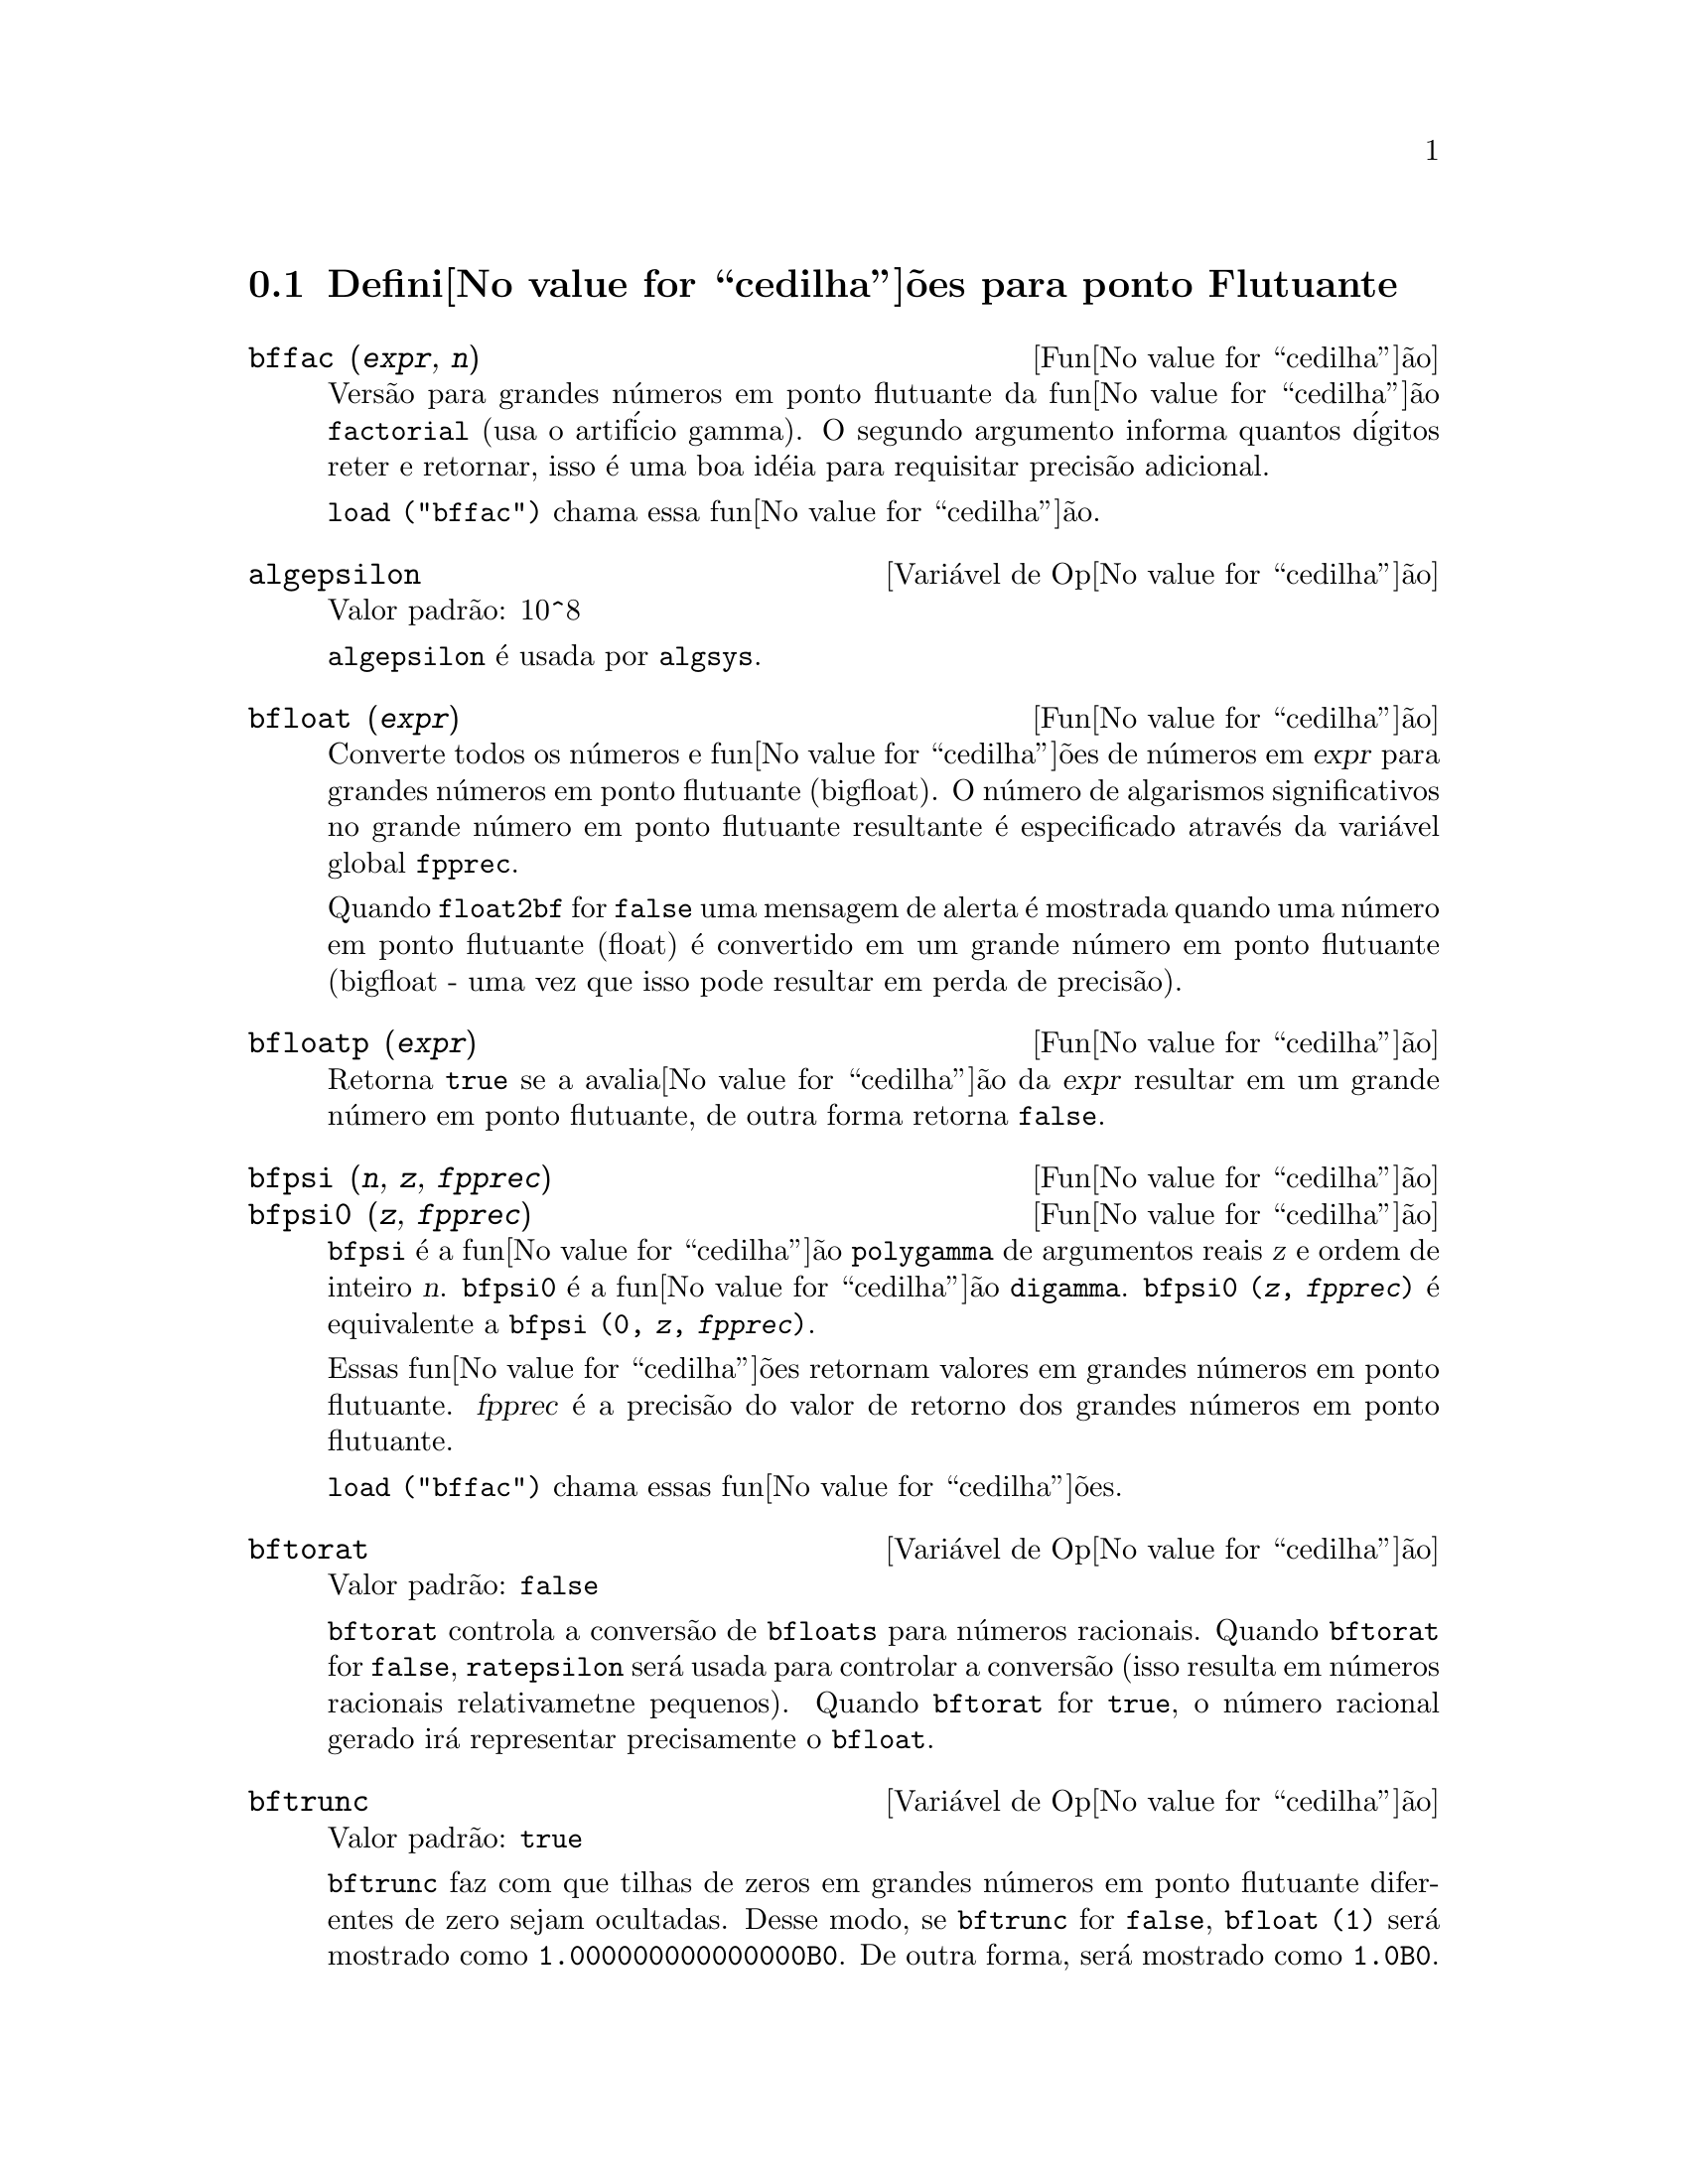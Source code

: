 @c /Floating.texi/1.17/Tue Aug 23 09:18:26 2005/-ko/
@c ITEMS IN THIS FILE ARE IN NEED OF EXPANSION, CLARIFICATION, AND EXAMPLES

@menu
* Defini@value{cedilha}@~oes para ponto Flutuante::  
@end menu

@node Defini@value{cedilha}@~oes para ponto Flutuante,  , Ponto Flutuante, Ponto Flutuante
@section Defini@value{cedilha}@~oes para ponto Flutuante

@c FOLLOWING FUNCTIONS IN bffac.mac ARE NOT DESCRIBED IN .texi FILES: !!!
@c obfac, azetb, vonschtoonk, divrlst, obzeta, bfhzeta, bfpsi0 !!!
@c DON'T KNOW WHICH ONES ARE INTENDED FOR GENERAL USE !!!

@c FOLLOWING FUNCTIONS IN bffac.mac ARE DESCRIBED IN Number.texi: !!!
@c burn, bzeta, bfzeta !!!

@c FOLLOWING FUNCTIONS IN bffac.mac ARE DESCRIBED HERE: !!!
@c bfpsi, bffac, cbffac !!!

@deffn {Fun@value{cedilha}@~ao} bffac (@var{expr}, @var{n})
Vers@~ao para grandes n@'umeros em ponto flutuante da fun@value{cedilha}@~ao
@code{factorial} (usa o artif@'icio gamma).  O segundo argumento informa quantos d@'igitos reter e retornar,
isso @'e uma boa id@'eia para requisitar precis@~ao adicional.

@code{load ("bffac")} chama essa fun@value{cedilha}@~ao.

@end deffn

@defvr {Vari@'avel de Op@value{cedilha}@~ao} algepsilon
Valor padr@~ao: 10^8

@c WHAT IS algepsilon, EXACTLY ??? describe ("algsys") IS NOT VERY INFORMATIVE !!!
@code{algepsilon} @'e usada por @code{algsys}.

@end defvr

@deffn {Fun@value{cedilha}@~ao} bfloat (@var{expr})
Converte todos os n@'umeros e fun@value{cedilha}@~oes de n@'umeros em @var{expr} para grandes n@'umeros em 
ponto flutuante (bigfloat).  O n@'umero de algarismos significativos no grande n@'umero em ponto flutuante resultante @'e especificado atrav@'es da vari@'avel global @code{fpprec}.

Quando @code{float2bf} for @code{false} uma mensagem de alerta @'e mostrada quando
uma n@'umero em ponto flutuante (float) @'e convertido em um grande n@'umero em ponto flutuante (bigfloat - uma vez que
isso pode resultar em perda de precis@~ao).

@end deffn

@deffn {Fun@value{cedilha}@~ao} bfloatp (@var{expr})
Retorna @code{true} se a avalia@value{cedilha}@~ao da @var{expr} resultar em um grande n@'umero em ponto flutuante, de outra forma retorna @code{false}.

@end deffn

@deffn {Fun@value{cedilha}@~ao} bfpsi (@var{n}, @var{z}, @var{fpprec})
@deffnx {Fun@value{cedilha}@~ao} bfpsi0 (@var{z}, @var{fpprec})
@code{bfpsi} @'e a fun@value{cedilha}@~ao @code{polygamma} de argumentos reais @var{z} e ordem de inteiro @var{n}.
@code{bfpsi0} @'e a fun@value{cedilha}@~ao @code{digamma}. 
@code{bfpsi0 (@var{z}, @var{fpprec})} @'e equivalente a @code{bfpsi (0, @var{z}, @var{fpprec})}.

Essas fun@value{cedilha}@~oes retornam valores em grandes n@'umeros em ponto flutuante.
@var{fpprec} @'e a precis@~ao do valor de retorno dos grandes n@'umeros em ponto flutuante.

@c psi0(1) = -%gamma IS AN INTERESTING PROPERTY BUT IN THE ABSENCE OF ANY OTHER
@c DISCUSSION OF THE PROPERTIES OF THIS FUNCTION, THIS STATEMENT SEEMS OUT OF PLACE.
@c Note @code{-bfpsi0 (1, fpprec)} provides @code{%gamma} (Euler's constant) as a bigfloat.

@code{load ("bffac")} chama essas fun@value{cedilha}@~oes.

@end deffn

@defvr {Vari@'avel de Op@value{cedilha}@~ao} bftorat
Valor padr@~ao: @code{false}

@code{bftorat} controla a convers@~ao de @code{bfloats} para
n@'umeros racionais. 
Quando @code{bftorat} for @code{false},
@code{ratepsilon} ser@'a usada para
controlar a convers@~ao (isso resulta em n@'umeros racionais relativametne
pequenos).
Quando @code{bftorat} for @code{true},
o n@'umero racional gerado ir@'a
representar precisamente o @code{bfloat}.

@end defvr

@defvr {Vari@'avel de Op@value{cedilha}@~ao} bftrunc
Valor padr@~ao: @code{true}

@code{bftrunc} faz com que tilhas de zeros em grandes n@'umeros em ponto flutuante
diferentes de zero sejam ocultadas.  Desse modo, se @code{bftrunc} for @code{false}, @code{bfloat (1)}
ser@'a mostrado como @code{1.000000000000000B0}. De outra forma, ser@'a mostrado como
@code{1.0B0}.

@end defvr

@deffn {Fun@value{cedilha}@~ao} cbffac (@var{z}, @var{fpprec})
Fatorial complexo de grandes n@'umeros em ponto flutuante.

@code{load ("bffac")} chama essa fun@value{cedilha}@~ao.

@end deffn

@deffn {Fun@value{cedilha}@~ao} float (@var{expr})
Converte inteiros, n@'umeros racionais e grandes n@'umeros em ponto flutuante em @var{expr}
para n@'umeros em ponto flutuante.  Da mesma forma um @code{evflag}, @code{float} faz com que
n@'umeros racionais n@~ao-inteiros e grandes n@'umeros em ponto flutuante sejam convertidos para
ponto flutuante.

@end deffn

@defvr {Vari@'avel de Op@value{cedilha}@~ao} float2bf
Valor padr@~ao: @code{false}
 
Quando @code{float2bf} for @code{false}, ma mensagem de alerta @'e mostrada quando
um n@'umero em ponto flutuante @'e convertido em um grande n@'umero em ponto flutuante (uma vez que
isso pode resultar em perda de precis@~ao).

@end defvr

@deffn {Fun@value{cedilha}@~ao} floatnump (@var{expr})
Retorna @code{true} se @var{expr} for um n@'umero em ponto flutuante, de outra forma retorna @code{false}.

@end deffn

@defvr {Vari@'avel de Op@value{cedilha}@~ao} fpprec
Valor padr@~ao: 16

@code{fpprec} @'e o n@'umero de algarismos significativos para aritm@'etica sobre grandes n@'umeros em ponto flutuante
@code{fpprec} n@~ao afeta c@'alculos sobre n@'umeros em ponto flutuante comuns.

Veja tamb@'em @code{bfloat} e @code{fpprintprec}.

@end defvr

@defvr {Vari@'avel de Op@value{cedilha}@~ao} fpprintprec
Valor padr@~ao: 0

@code{fpprintprec} @'e o n@'umero de d@'igitos para impress@~ao quando
imprimindo um grande n@'umero em ponto flutuante, tornando poss@'ivel calcular com grande
n@'umero de d@'igitos de precis@~ao, mas ter na resposta impressa com um
pequeno n@'umero de d@'igitos.

Quando @code{fpprintprec} for 0, ou maior que ou igual a
@code{fpprec}, ent@~ao o valor de @code{fpprec} controla o n@'umero de d@'igitos usado
para imprimir.

Quando @code{fpprintprec} tem um valor entre 2 e
@code{fpprec - 1}, ent@~ao @code{fpprintprec} controla o n@'umero de d@'igitos usado.  (O menor
n@'umero de d@'igitos usado @'e 2, um do lado esquerdo do ponto e um do
lado direito.

O valor 1 para @code{fpprintprec} @'e ilegal.

@end defvr

@deffn {Fun@value{cedilha}@~ao Lisp} ?round (@var{x})
@deffnx {Fun@value{cedilha}@~ao Lisp} ?round (@var{x}, @var{divisor})
Arredonda o ponto flutuante @var{x} para o inteiro mais pr@'oximo.   O argumento
obrigatoriamente deve ser um ponto flutuante comum, n@~ao um grandes n@'umeros em ponto flutuante.   A @code{?} come@value{cedilha}ando o nome
indica que isso @'e uma fun@value{cedilha}@~ao Lisp.

@example
(%i1) ?round (-2.8);
(%o1)                            - 3
@end example

@end deffn

@deffn {Fun@value{cedilha}@~ao Lisp} ?truncate (@var{x})
@deffnx {Fun@value{cedilha}@~ao Lisp} ?truncate (@var{x}, @var{divisor})
Trunca o ponto flutuante @var{x} na dire@value{cedilha}@~ao do 0, para transormar-se em um inteiro.   O argumento
deve ser um n@'umero em ponto flutuante comum, n@~ao um grandes n@'umeros em ponto flutuante.  A @code{?} come@value{cedilha}ando o nome
indica que isso @'e uma fun@value{cedilha}@~ao Lisp.

@example
(%i1) ?truncate (-2.8);
(%o1)                            - 2
(%i2) ?truncate (2.4);
(%o2)                             2
(%i3) ?truncate (2.8);
(%o3)                             2
@end example

@end deffn

